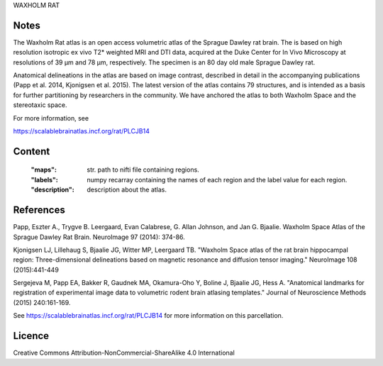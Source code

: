 WAXHOLM RAT


Notes
-----
The Waxholm Rat atlas is an open access volumetric atlas of the Sprague Dawley
rat brain. The is based on high resolution isotropic ex vivo T2* weighted MRI
and DTI data, acquired at the Duke Center for In Vivo Microscopy at resolutions
of 39 μm and 78 μm, respectively. The specimen is an 80 day old male Sprague
Dawley rat.

Anatomical delineations in the atlas are based on image contrast, described
in detail in the accompanying publications (Papp et al. 2014, Kjonigsen et al.
2015). The latest version of the atlas contains 79 structures, and is intended
as a basis for further partitioning by researchers in the community. We have
anchored the atlas to both Waxholm Space and the stereotaxic space. 

For more information, see

https://scalablebrainatlas.incf.org/rat/PLCJB14

Content
-------
    :"maps": str. path to nifti file containing regions.
    :"labels": numpy recarray containing the names of each region
               and the label value for each region.
    :"description": description about the atlas.

References
----------

Papp, Eszter A., Trygve B. Leergaard, Evan Calabrese, G. Allan Johnson,
and Jan G. Bjaalie. Waxholm Space Atlas of the Sprague Dawley Rat Brain.
NeuroImage 97 (2014): 374-86.

Kjonigsen LJ, Lillehaug S, Bjaalie JG, Witter MP, Leergaard TB.
"Waxholm Space atlas of the rat brain hippocampal region: Three-dimensional
delineations based on magnetic resonance and diffusion tensor imaging."
NeuroImage 108 (2015):441-449

Sergejeva M, Papp EA, Bakker R, Gaudnek MA, Okamura-Oho Y, Boline J,
Bjaalie JG, Hess A. "Anatomical landmarks for registration of experimental
image data to volumetric rodent brain atlasing templates."
Journal of Neuroscience Methods (2015) 240:161-169.

See https://scalablebrainatlas.incf.org/rat/PLCJB14 for more
information on this parcellation.

Licence
-------
Creative Commons Attribution-NonCommercial-ShareAlike 4.0
International


